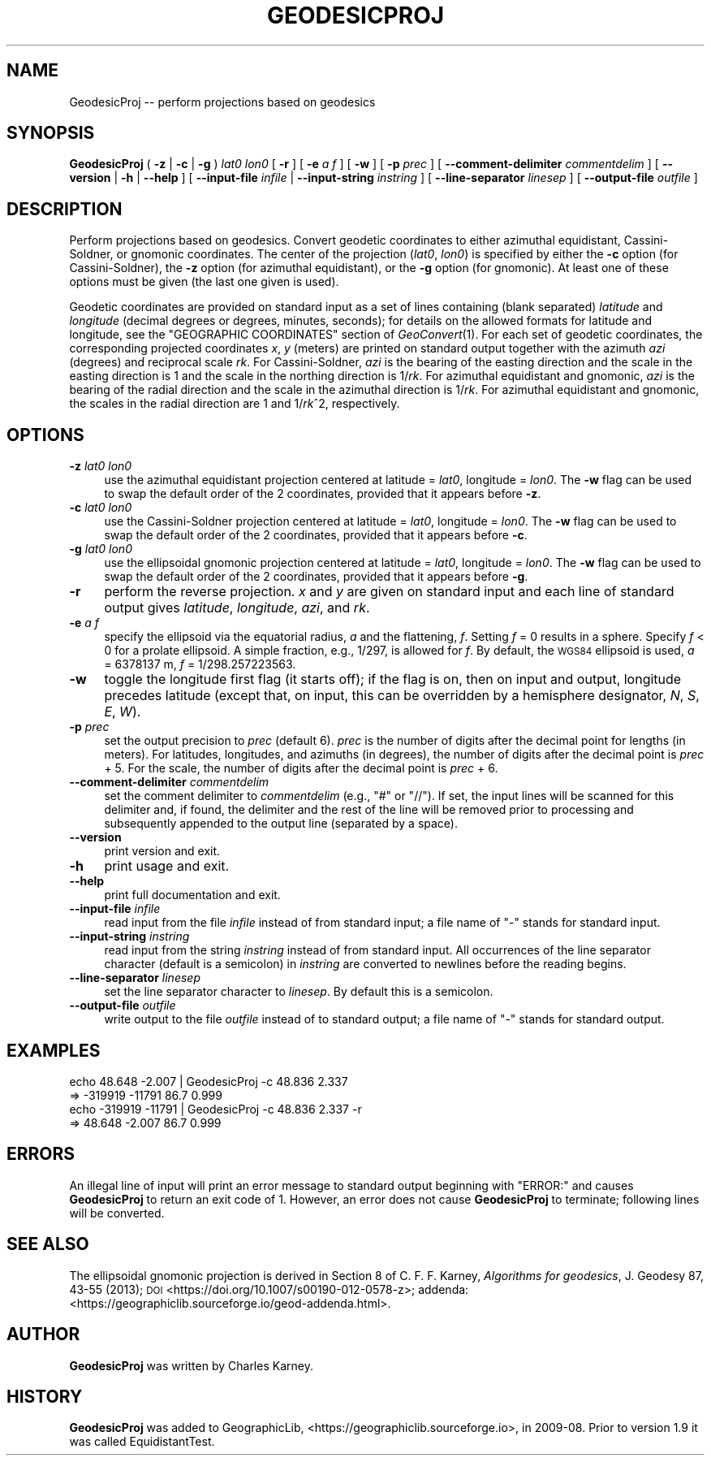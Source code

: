 .\" Automatically generated by Pod::Man 4.09 (Pod::Simple 3.35)
.\"
.\" Standard preamble:
.\" ========================================================================
.de Sp \" Vertical space (when we can't use .PP)
.if t .sp .5v
.if n .sp
..
.de Vb \" Begin verbatim text
.ft CW
.nf
.ne \\$1
..
.de Ve \" End verbatim text
.ft R
.fi
..
.\" Set up some character translations and predefined strings.  \*(-- will
.\" give an unbreakable dash, \*(PI will give pi, \*(L" will give a left
.\" double quote, and \*(R" will give a right double quote.  \*(C+ will
.\" give a nicer C++.  Capital omega is used to do unbreakable dashes and
.\" therefore won't be available.  \*(C` and \*(C' expand to `' in nroff,
.\" nothing in troff, for use with C<>.
.tr \(*W-
.ds C+ C\v'-.1v'\h'-1p'\s-2+\h'-1p'+\s0\v'.1v'\h'-1p'
.ie n \{\
.    ds -- \(*W-
.    ds PI pi
.    if (\n(.H=4u)&(1m=24u) .ds -- \(*W\h'-12u'\(*W\h'-12u'-\" diablo 10 pitch
.    if (\n(.H=4u)&(1m=20u) .ds -- \(*W\h'-12u'\(*W\h'-8u'-\"  diablo 12 pitch
.    ds L" ""
.    ds R" ""
.    ds C` ""
.    ds C' ""
'br\}
.el\{\
.    ds -- \|\(em\|
.    ds PI \(*p
.    ds L" ``
.    ds R" ''
.    ds C`
.    ds C'
'br\}
.\"
.\" Escape single quotes in literal strings from groff's Unicode transform.
.ie \n(.g .ds Aq \(aq
.el       .ds Aq '
.\"
.\" If the F register is >0, we'll generate index entries on stderr for
.\" titles (.TH), headers (.SH), subsections (.SS), items (.Ip), and index
.\" entries marked with X<> in POD.  Of course, you'll have to process the
.\" output yourself in some meaningful fashion.
.\"
.\" Avoid warning from groff about undefined register 'F'.
.de IX
..
.if !\nF .nr F 0
.if \nF>0 \{\
.    de IX
.    tm Index:\\$1\t\\n%\t"\\$2"
..
.    if !\nF==2 \{\
.        nr % 0
.        nr F 2
.    \}
.\}
.\"
.\" Accent mark definitions (@(#)ms.acc 1.5 88/02/08 SMI; from UCB 4.2).
.\" Fear.  Run.  Save yourself.  No user-serviceable parts.
.    \" fudge factors for nroff and troff
.if n \{\
.    ds #H 0
.    ds #V .8m
.    ds #F .3m
.    ds #[ \f1
.    ds #] \fP
.\}
.if t \{\
.    ds #H ((1u-(\\\\n(.fu%2u))*.13m)
.    ds #V .6m
.    ds #F 0
.    ds #[ \&
.    ds #] \&
.\}
.    \" simple accents for nroff and troff
.if n \{\
.    ds ' \&
.    ds ` \&
.    ds ^ \&
.    ds , \&
.    ds ~ ~
.    ds /
.\}
.if t \{\
.    ds ' \\k:\h'-(\\n(.wu*8/10-\*(#H)'\'\h"|\\n:u"
.    ds ` \\k:\h'-(\\n(.wu*8/10-\*(#H)'\`\h'|\\n:u'
.    ds ^ \\k:\h'-(\\n(.wu*10/11-\*(#H)'^\h'|\\n:u'
.    ds , \\k:\h'-(\\n(.wu*8/10)',\h'|\\n:u'
.    ds ~ \\k:\h'-(\\n(.wu-\*(#H-.1m)'~\h'|\\n:u'
.    ds / \\k:\h'-(\\n(.wu*8/10-\*(#H)'\z\(sl\h'|\\n:u'
.\}
.    \" troff and (daisy-wheel) nroff accents
.ds : \\k:\h'-(\\n(.wu*8/10-\*(#H+.1m+\*(#F)'\v'-\*(#V'\z.\h'.2m+\*(#F'.\h'|\\n:u'\v'\*(#V'
.ds 8 \h'\*(#H'\(*b\h'-\*(#H'
.ds o \\k:\h'-(\\n(.wu+\w'\(de'u-\*(#H)/2u'\v'-.3n'\*(#[\z\(de\v'.3n'\h'|\\n:u'\*(#]
.ds d- \h'\*(#H'\(pd\h'-\w'~'u'\v'-.25m'\f2\(hy\fP\v'.25m'\h'-\*(#H'
.ds D- D\\k:\h'-\w'D'u'\v'-.11m'\z\(hy\v'.11m'\h'|\\n:u'
.ds th \*(#[\v'.3m'\s+1I\s-1\v'-.3m'\h'-(\w'I'u*2/3)'\s-1o\s+1\*(#]
.ds Th \*(#[\s+2I\s-2\h'-\w'I'u*3/5'\v'-.3m'o\v'.3m'\*(#]
.ds ae a\h'-(\w'a'u*4/10)'e
.ds Ae A\h'-(\w'A'u*4/10)'E
.    \" corrections for vroff
.if v .ds ~ \\k:\h'-(\\n(.wu*9/10-\*(#H)'\s-2\u~\d\s+2\h'|\\n:u'
.if v .ds ^ \\k:\h'-(\\n(.wu*10/11-\*(#H)'\v'-.4m'^\v'.4m'\h'|\\n:u'
.    \" for low resolution devices (crt and lpr)
.if \n(.H>23 .if \n(.V>19 \
\{\
.    ds : e
.    ds 8 ss
.    ds o a
.    ds d- d\h'-1'\(ga
.    ds D- D\h'-1'\(hy
.    ds th \o'bp'
.    ds Th \o'LP'
.    ds ae ae
.    ds Ae AE
.\}
.rm #[ #] #H #V #F C
.\" ========================================================================
.\"
.IX Title "GEODESICPROJ 1"
.TH GEODESICPROJ 1 "2020-09-17" "GeographicLib 1.50.1" "GeographicLib Utilities"
.\" For nroff, turn off justification.  Always turn off hyphenation; it makes
.\" way too many mistakes in technical documents.
.if n .ad l
.nh
.SH "NAME"
GeodesicProj \-\- perform projections based on geodesics
.SH "SYNOPSIS"
.IX Header "SYNOPSIS"
\&\fBGeodesicProj\fR ( \fB\-z\fR | \fB\-c\fR | \fB\-g\fR ) \fIlat0\fR \fIlon0\fR [ \fB\-r\fR ]
[ \fB\-e\fR \fIa\fR \fIf\fR ] [ \fB\-w\fR ] [ \fB\-p\fR \fIprec\fR ]
[ \fB\-\-comment\-delimiter\fR \fIcommentdelim\fR ]
[ \fB\-\-version\fR | \fB\-h\fR | \fB\-\-help\fR ]
[ \fB\-\-input\-file\fR \fIinfile\fR | \fB\-\-input\-string\fR \fIinstring\fR ]
[ \fB\-\-line\-separator\fR \fIlinesep\fR ]
[ \fB\-\-output\-file\fR \fIoutfile\fR ]
.SH "DESCRIPTION"
.IX Header "DESCRIPTION"
Perform projections based on geodesics.  Convert geodetic coordinates to
either azimuthal equidistant, Cassini-Soldner, or gnomonic coordinates.
The center of the projection (\fIlat0\fR, \fIlon0\fR) is specified by either
the \fB\-c\fR option (for Cassini-Soldner), the \fB\-z\fR option (for azimuthal
equidistant), or the \fB\-g\fR option (for gnomonic).  At least one of these
options must be given (the last one given is used).
.PP
Geodetic coordinates are provided on standard input as a set of lines
containing (blank separated) \fIlatitude\fR and \fIlongitude\fR (decimal
degrees or degrees, minutes, seconds); for details on the allowed
formats for latitude and longitude, see the \f(CW\*(C`GEOGRAPHIC COORDINATES\*(C'\fR
section of \fIGeoConvert\fR\|(1).  For each set of geodetic coordinates, the
corresponding projected coordinates \fIx\fR, \fIy\fR (meters) are printed on
standard output together with the azimuth \fIazi\fR (degrees) and
reciprocal scale \fIrk\fR.  For Cassini-Soldner, \fIazi\fR is the bearing of
the easting direction and the scale in the easting direction is 1 and
the scale in the northing direction is 1/\fIrk\fR.  For azimuthal
equidistant and gnomonic, \fIazi\fR is the bearing of the radial direction
and the scale in the azimuthal direction is 1/\fIrk\fR.  For azimuthal
equidistant and gnomonic, the scales in the radial direction are 1 and
1/\fIrk\fR^2, respectively.
.SH "OPTIONS"
.IX Header "OPTIONS"
.IP "\fB\-z\fR \fIlat0\fR \fIlon0\fR" 4
.IX Item "-z lat0 lon0"
use the azimuthal equidistant projection centered at latitude = \fIlat0\fR,
longitude = \fIlon0\fR.  The \fB\-w\fR flag can be used to swap the default
order of the 2 coordinates, provided that it appears before \fB\-z\fR.
.IP "\fB\-c\fR \fIlat0\fR \fIlon0\fR" 4
.IX Item "-c lat0 lon0"
use the Cassini-Soldner projection centered at latitude = \fIlat0\fR,
longitude = \fIlon0\fR.  The \fB\-w\fR flag can be used to swap the default
order of the 2 coordinates, provided that it appears before \fB\-c\fR.
.IP "\fB\-g\fR \fIlat0\fR \fIlon0\fR" 4
.IX Item "-g lat0 lon0"
use the ellipsoidal gnomonic projection centered at latitude = \fIlat0\fR,
longitude = \fIlon0\fR.  The \fB\-w\fR flag can be used to swap the default
order of the 2 coordinates, provided that it appears before \fB\-g\fR.
.IP "\fB\-r\fR" 4
.IX Item "-r"
perform the reverse projection.  \fIx\fR and \fIy\fR are given on standard
input and each line of standard output gives \fIlatitude\fR, \fIlongitude\fR,
\&\fIazi\fR, and \fIrk\fR.
.IP "\fB\-e\fR \fIa\fR \fIf\fR" 4
.IX Item "-e a f"
specify the ellipsoid via the equatorial radius, \fIa\fR and
the flattening, \fIf\fR.  Setting \fIf\fR = 0 results in a sphere.  Specify
\&\fIf\fR < 0 for a prolate ellipsoid.  A simple fraction, e.g., 1/297,
is allowed for \fIf\fR.  By default, the \s-1WGS84\s0 ellipsoid is used, \fIa\fR =
6378137 m, \fIf\fR = 1/298.257223563.
.IP "\fB\-w\fR" 4
.IX Item "-w"
toggle the longitude first flag (it starts off); if the flag is on, then
on input and output, longitude precedes latitude (except that, on input,
this can be overridden by a hemisphere designator, \fIN\fR, \fIS\fR, \fIE\fR,
\&\fIW\fR).
.IP "\fB\-p\fR \fIprec\fR" 4
.IX Item "-p prec"
set the output precision to \fIprec\fR (default 6).  \fIprec\fR is the number
of digits after the decimal point for lengths (in meters).  For
latitudes, longitudes, and azimuths (in degrees), the number of digits
after the decimal point is \fIprec\fR + 5.  For the scale, the number of
digits after the decimal point is \fIprec\fR + 6.
.IP "\fB\-\-comment\-delimiter\fR \fIcommentdelim\fR" 4
.IX Item "--comment-delimiter commentdelim"
set the comment delimiter to \fIcommentdelim\fR (e.g., \*(L"#\*(R" or \*(L"//\*(R").  If
set, the input lines will be scanned for this delimiter and, if found,
the delimiter and the rest of the line will be removed prior to
processing and subsequently appended to the output line (separated by a
space).
.IP "\fB\-\-version\fR" 4
.IX Item "--version"
print version and exit.
.IP "\fB\-h\fR" 4
.IX Item "-h"
print usage and exit.
.IP "\fB\-\-help\fR" 4
.IX Item "--help"
print full documentation and exit.
.IP "\fB\-\-input\-file\fR \fIinfile\fR" 4
.IX Item "--input-file infile"
read input from the file \fIinfile\fR instead of from standard input; a file
name of \*(L"\-\*(R" stands for standard input.
.IP "\fB\-\-input\-string\fR \fIinstring\fR" 4
.IX Item "--input-string instring"
read input from the string \fIinstring\fR instead of from standard input.
All occurrences of the line separator character (default is a semicolon)
in \fIinstring\fR are converted to newlines before the reading begins.
.IP "\fB\-\-line\-separator\fR \fIlinesep\fR" 4
.IX Item "--line-separator linesep"
set the line separator character to \fIlinesep\fR.  By default this is a
semicolon.
.IP "\fB\-\-output\-file\fR \fIoutfile\fR" 4
.IX Item "--output-file outfile"
write output to the file \fIoutfile\fR instead of to standard output; a
file name of \*(L"\-\*(R" stands for standard output.
.SH "EXAMPLES"
.IX Header "EXAMPLES"
.Vb 4
\&   echo 48.648 \-2.007 | GeodesicProj \-c 48.836 2.337
\&   => \-319919 \-11791 86.7 0.999
\&   echo \-319919 \-11791 | GeodesicProj \-c 48.836 2.337 \-r
\&   => 48.648 \-2.007 86.7 0.999
.Ve
.SH "ERRORS"
.IX Header "ERRORS"
An illegal line of input will print an error message to standard output
beginning with \f(CW\*(C`ERROR:\*(C'\fR and causes \fBGeodesicProj\fR to return an exit
code of 1.  However, an error does not cause \fBGeodesicProj\fR to
terminate; following lines will be converted.
.SH "SEE ALSO"
.IX Header "SEE ALSO"
The ellipsoidal gnomonic projection is derived in Section 8 of
C. F. F. Karney, \fIAlgorithms for geodesics\fR, J. Geodesy 87, 43\-55 (2013); \s-1DOI\s0
<https://doi.org/10.1007/s00190\-012\-0578\-z>;
addenda: <https://geographiclib.sourceforge.io/geod\-addenda.html>.
.SH "AUTHOR"
.IX Header "AUTHOR"
\&\fBGeodesicProj\fR was written by Charles Karney.
.SH "HISTORY"
.IX Header "HISTORY"
\&\fBGeodesicProj\fR was added to GeographicLib,
<https://geographiclib.sourceforge.io>, in 2009\-08.
Prior to version 1.9 it was called EquidistantTest.
